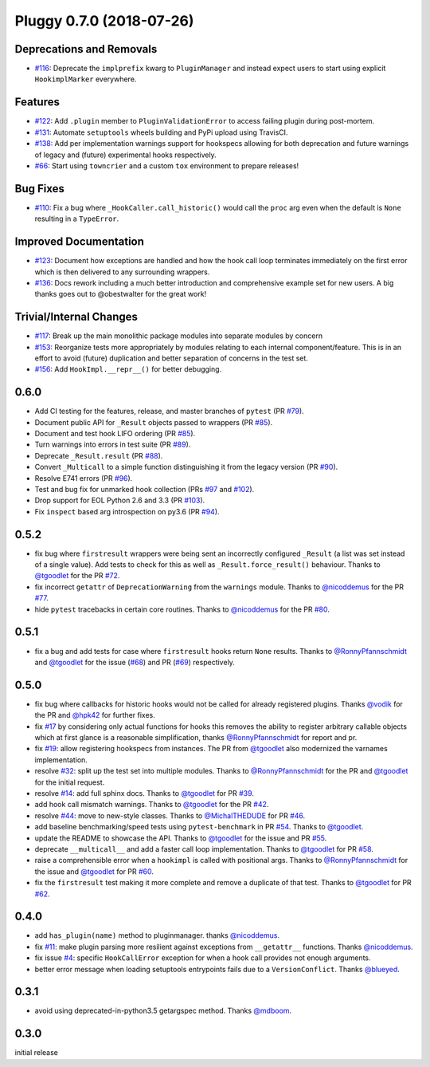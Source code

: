 Pluggy 0.7.0 (2018-07-26)
=========================

Deprecations and Removals
-------------------------

- `#116 <https://github.com/pytest-dev/pluggy/issues/116>`_: Deprecate the ``implprefix`` kwarg to ``PluginManager`` and instead
  expect users to start using explicit ``HookimplMarker`` everywhere.



Features
--------

- `#122 <https://github.com/pytest-dev/pluggy/issues/122>`_: Add ``.plugin`` member to ``PluginValidationError`` to access failing plugin during post-mortem.


- `#131 <https://github.com/pytest-dev/pluggy/issues/131>`_: Automate ``setuptools`` wheels building and PyPi upload using TravisCI.


- `#138 <https://github.com/pytest-dev/pluggy/issues/138>`_: Add per implementation warnings support for hookspecs allowing for both
  deprecation and future warnings of legacy and (future) experimental hooks
  respectively.


- `#66 <https://github.com/pytest-dev/pluggy/issues/66>`_: Start using ``towncrier`` and a custom ``tox`` environment to prepare releases!



Bug Fixes
---------

- `#110 <https://github.com/pytest-dev/pluggy/issues/110>`_: Fix a bug where ``_HookCaller.call_historic()`` would call the ``proc``
  arg even when the default is ``None`` resulting in a ``TypeError``.



Improved Documentation
----------------------

- `#123 <https://github.com/pytest-dev/pluggy/issues/123>`_: Document how exceptions are handled and how the hook call loop
  terminates immediately on the first error which is then delivered
  to any surrounding wrappers.


- `#136 <https://github.com/pytest-dev/pluggy/issues/136>`_: Docs rework including a much better introduction and comprehensive example
  set for new users. A big thanks goes out to @obestwalter for the great work!



Trivial/Internal Changes
------------------------

- `#117 <https://github.com/pytest-dev/pluggy/issues/117>`_: Break up the main monolithic package modules into separate modules by concern


- `#153 <https://github.com/pytest-dev/pluggy/issues/153>`_: Reorganize tests more appropriately by modules relating to each
  internal component/feature. This is in an effort to avoid (future)
  duplication and better separation of concerns in the test set.


- `#156 <https://github.com/pytest-dev/pluggy/issues/156>`_: Add ``HookImpl.__repr__()`` for better debugging.


0.6.0
-----
- Add CI testing for the features, release, and master
  branches of ``pytest`` (PR `#79`_).
- Document public API for ``_Result`` objects passed to wrappers
  (PR `#85`_).
- Document and test hook LIFO ordering (PR `#85`_).
- Turn warnings into errors in test suite (PR `#89`_).
- Deprecate ``_Result.result`` (PR `#88`_).
- Convert ``_Multicall`` to a simple function distinguishing it from
  the legacy version (PR `#90`_).
- Resolve E741 errors (PR `#96`_).
- Test and bug fix for unmarked hook collection (PRs `#97`_ and
  `#102`_).
- Drop support for EOL Python 2.6 and 3.3 (PR `#103`_).
- Fix ``inspect`` based arg introspection on py3.6 (PR `#94`_).

.. _#79: https://github.com/pytest-dev/pluggy/pull/79
.. _#85: https://github.com/pytest-dev/pluggy/pull/85
.. _#88: https://github.com/pytest-dev/pluggy/pull/88
.. _#89: https://github.com/pytest-dev/pluggy/pull/89
.. _#90: https://github.com/pytest-dev/pluggy/pull/90
.. _#94: https://github.com/pytest-dev/pluggy/pull/94
.. _#96: https://github.com/pytest-dev/pluggy/pull/96
.. _#97: https://github.com/pytest-dev/pluggy/pull/97
.. _#102: https://github.com/pytest-dev/pluggy/pull/102
.. _#103: https://github.com/pytest-dev/pluggy/pull/103


0.5.2
-----
- fix bug where ``firstresult`` wrappers were being sent an incorrectly configured
  ``_Result`` (a list was set instead of a single value). Add tests to check for
  this as well as ``_Result.force_result()`` behaviour. Thanks to `@tgoodlet`_
  for the PR `#72`_.

- fix incorrect ``getattr``  of ``DeprecationWarning`` from the ``warnings``
  module. Thanks to `@nicoddemus`_ for the PR `#77`_.

- hide ``pytest`` tracebacks in certain core routines. Thanks to
  `@nicoddemus`_ for the PR `#80`_.

.. _#72: https://github.com/pytest-dev/pluggy/pull/72
.. _#77: https://github.com/pytest-dev/pluggy/pull/77
.. _#80: https://github.com/pytest-dev/pluggy/pull/80


0.5.1
-----
- fix a bug and add tests for case where ``firstresult`` hooks return
  ``None`` results. Thanks to `@RonnyPfannschmidt`_ and `@tgoodlet`_
  for the issue (`#68`_) and PR (`#69`_) respectively.

.. _#69: https://github.com/pytest-dev/pluggy/pull/69
.. _#68: https://github.com/pytest-dev/pluggy/issues/68


0.5.0
-----
- fix bug where callbacks for historic hooks would not be called for
  already registered plugins.  Thanks `@vodik`_ for the PR
  and `@hpk42`_ for further fixes.

- fix `#17`_ by considering only actual functions for hooks
  this removes the ability to register arbitrary callable objects
  which at first glance is a reasonable simplification,
  thanks `@RonnyPfannschmidt`_ for report and pr.

- fix `#19`_: allow registering hookspecs from instances.  The PR from
  `@tgoodlet`_ also modernized the varnames implementation.

- resolve `#32`_: split up the test set into multiple modules.
  Thanks to `@RonnyPfannschmidt`_ for the PR and `@tgoodlet`_ for
  the initial request.

- resolve `#14`_: add full sphinx docs. Thanks to `@tgoodlet`_ for
  PR `#39`_.

- add hook call mismatch warnings. Thanks to `@tgoodlet`_ for the
  PR `#42`_.

- resolve `#44`_: move to new-style classes. Thanks to `@MichalTHEDUDE`_
  for PR `#46`_.

- add baseline benchmarking/speed tests using ``pytest-benchmark``
  in PR `#54`_.  Thanks to `@tgoodlet`_.

- update the README to showcase the API. Thanks to `@tgoodlet`_ for the
  issue and PR `#55`_.

- deprecate ``__multicall__`` and add a faster call loop implementation.
  Thanks to `@tgoodlet`_ for PR `#58`_.

- raise a comprehensible error when a ``hookimpl`` is called with positional
  args. Thanks to `@RonnyPfannschmidt`_ for the issue and `@tgoodlet`_ for
  PR `#60`_.

- fix the ``firstresult`` test making it more complete
  and remove a duplicate of that test. Thanks to `@tgoodlet`_
  for PR `#62`_.

.. _#62: https://github.com/pytest-dev/pluggy/pull/62
.. _#60: https://github.com/pytest-dev/pluggy/pull/60
.. _#58: https://github.com/pytest-dev/pluggy/pull/58
.. _#55: https://github.com/pytest-dev/pluggy/pull/55
.. _#54: https://github.com/pytest-dev/pluggy/pull/54
.. _#46: https://github.com/pytest-dev/pluggy/pull/46
.. _#44: https://github.com/pytest-dev/pluggy/issues/44
.. _#42: https://github.com/pytest-dev/pluggy/pull/42
.. _#39: https://github.com/pytest-dev/pluggy/pull/39
.. _#32: https://github.com/pytest-dev/pluggy/pull/32
.. _#19: https://github.com/pytest-dev/pluggy/issues/19
.. _#17: https://github.com/pytest-dev/pluggy/issues/17
.. _#14: https://github.com/pytest-dev/pluggy/issues/14


0.4.0
-----
- add ``has_plugin(name)`` method to pluginmanager.  thanks `@nicoddemus`_.

- fix `#11`_: make plugin parsing more resilient against exceptions
  from ``__getattr__`` functions. Thanks `@nicoddemus`_.

- fix issue `#4`_: specific ``HookCallError`` exception for when a hook call
  provides not enough arguments.

- better error message when loading setuptools entrypoints fails
  due to a ``VersionConflict``.  Thanks `@blueyed`_.

.. _#11: https://github.com/pytest-dev/pluggy/issues/11
.. _#4: https://github.com/pytest-dev/pluggy/issues/4


0.3.1
-----
- avoid using deprecated-in-python3.5 getargspec method. Thanks
  `@mdboom`_.


0.3.0
-----
initial release

.. contributors
.. _@hpk42: https://github.com/hpk42
.. _@tgoodlet: https://github.com/tgoodlet
.. _@MichalTHEDUDE: https://github.com/MichalTHEDUDE
.. _@vodik: https://github.com/vodik
.. _@RonnyPfannschmidt: https://github.com/RonnyPfannschmidt
.. _@blueyed: https://github.com/blueyed
.. _@nicoddemus: https://github.com/nicoddemus
.. _@mdboom: https://github.com/mdboom
